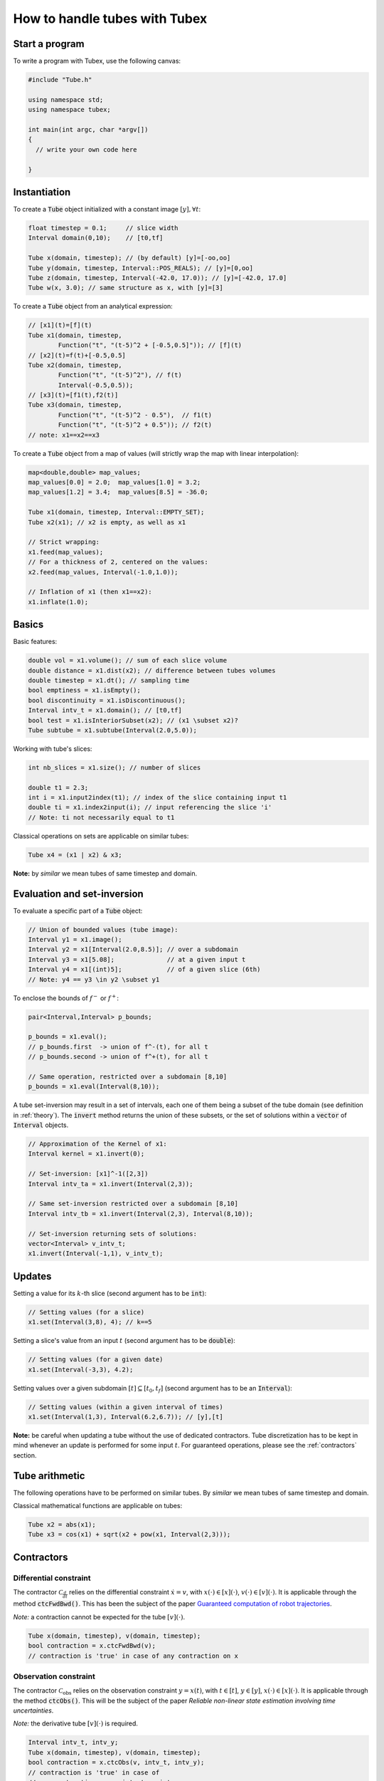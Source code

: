 How to handle tubes with Tubex
==============================

Start a program
---------------

To write a program with Tubex, use the following canvas:

.. code-block:: c++

  #include "Tube.h"

  using namespace std;
  using namespace tubex;

  int main(int argc, char *argv[])
  {
    // write your own code here

  }


Instantiation
-------------

To create a :code:`Tube` object initialized with a constant image :math:`[y],\forall t`:

.. code-block:: c++

  float timestep = 0.1;     // slice width
  Interval domain(0,10);    // [t0,tf]

  Tube x(domain, timestep); // (by default) [y]=[-oo,oo]
  Tube y(domain, timestep, Interval::POS_REALS); // [y]=[0,oo]
  Tube z(domain, timestep, Interval(-42.0, 17.0)); // [y]=[-42.0, 17.0]
  Tube w(x, 3.0); // same structure as x, with [y]=[3]

To create a :code:`Tube` object from an analytical expression:

.. code-block:: c++
  
  // [x1](t)=[f](t)
  Tube x1(domain, timestep,
          Function("t", "(t-5)^2 + [-0.5,0.5]")); // [f](t)
  // [x2](t)=f(t)+[-0.5,0.5]
  Tube x2(domain, timestep,
          Function("t", "(t-5)^2"), // f(t)
          Interval(-0.5,0.5)); 
  // [x3](t)=[f1(t),f2(t)]
  Tube x3(domain, timestep,
          Function("t", "(t-5)^2 - 0.5"),  // f1(t)
          Function("t", "(t-5)^2 + 0.5")); // f2(t)
  // note: x1==x2==x3

To create a :code:`Tube` object from a map of values (will strictly wrap the map with linear interpolation):

.. code-block:: c++

  map<double,double> map_values;
  map_values[0.0] = 2.0;  map_values[1.0] = 3.2;
  map_values[1.2] = 3.4;  map_values[8.5] = -36.0;

  Tube x1(domain, timestep, Interval::EMPTY_SET);
  Tube x2(x1); // x2 is empty, as well as x1

  // Strict wrapping:
  x1.feed(map_values);
  // For a thickness of 2, centered on the values:
  x2.feed(map_values, Interval(-1.0,1.0));

  // Inflation of x1 (then x1==x2):
  x1.inflate(1.0);


Basics
------

Basic features:

.. code-block:: c++

  double vol = x1.volume(); // sum of each slice volume
  double distance = x1.dist(x2); // difference between tubes volumes
  double timestep = x1.dt(); // sampling time
  bool emptiness = x1.isEmpty();
  bool discontinuity = x1.isDiscontinuous();
  Interval intv_t = x1.domain(); // [t0,tf]
  bool test = x1.isInteriorSubset(x2); // (x1 \subset x2)?
  Tube subtube = x1.subtube(Interval(2.0,5.0));

Working with tube's slices:

.. code-block:: c++

  int nb_slices = x1.size(); // number of slices

  double t1 = 2.3;
  int i = x1.input2index(t1); // index of the slice containing input t1
  double ti = x1.index2input(i); // input referencing the slice 'i'
  // Note: ti not necessarily equal to t1

Classical operations on sets are applicable on similar tubes:

.. code-block:: c++

  Tube x4 = (x1 | x2) & x3;

**Note:** by *similar* we mean tubes of same timestep and domain.


Evaluation and set-inversion
----------------------------

To evaluate a specific part of a :code:`Tube` object:

.. code-block:: c++

  // Union of bounded values (tube image):
  Interval y1 = x1.image();
  Interval y2 = x1[Interval(2.0,8.5)]; // over a subdomain
  Interval y3 = x1[5.08];              // at a given input t
  Interval y4 = x1[(int)5];            // of a given slice (6th)
  // Note: y4 == y3 \in y2 \subset y1

To enclose the bounds of :math:`f^-` or :math:`f^+`:

.. code-block:: c++

  pair<Interval,Interval> p_bounds;

  p_bounds = x1.eval();
  // p_bounds.first  -> union of f^-(t), for all t
  // p_bounds.second -> union of f^+(t), for all t

  // Same operation, restricted over a subdomain [8,10]
  p_bounds = x1.eval(Interval(8,10));

A tube set-inversion may result in a set of intervals, each one of them being a subset of the tube domain (see definition in :ref:`theory`). The :code:`invert` method returns the union of these subsets, or the set of solutions within a :code:`vector` of :code:`Interval` objects.

.. code-block:: c++

  // Approximation of the Kernel of x1:
  Interval kernel = x1.invert(0);

  // Set-inversion: [x1]^-1([2,3])
  Interval intv_ta = x1.invert(Interval(2,3));

  // Same set-inversion restricted over a subdomain [8,10]
  Interval intv_tb = x1.invert(Interval(2,3), Interval(8,10));

  // Set-inversion returning sets of solutions:
  vector<Interval> v_intv_t;
  x1.invert(Interval(-1,1), v_intv_t);


Updates
-------

Setting a value for its :math:`k`-th slice (second argument has to be :code:`int`):

.. code-block:: c++

  // Setting values (for a slice)
  x1.set(Interval(3,8), 4); // k==5


Setting a slice's value from an input :math:`t` (second argument has to be :code:`double`):

.. code-block:: c++

  // Setting values (for a given date)
  x1.set(Interval(-3,3), 4.2);

Setting values over a given subdomain :math:`[t]\subseteq[t_0,t_f]` (second argument has to be an :code:`Interval`):

.. code-block:: c++

  // Setting values (within a given interval of times)
  x1.set(Interval(1,3), Interval(6.2,6.7)); // [y],[t]

**Note:** be careful when updating a tube without the use of dedicated contractors. Tube discretization has to be
kept in mind whenever an update is performed for some input :math:`t`. For guaranteed operations, please
see the :ref:`contractors` section.


Tube arithmetic
---------------

The following operations have to be performed on similar tubes.
By *similar* we mean tubes of same timestep and domain.

Classical mathematical functions are applicable on tubes:

.. code-block:: c++

  Tube x2 = abs(x1);
  Tube x3 = cos(x1) + sqrt(x2 + pow(x1, Interval(2,3)));


.. _contractors:

Contractors
-----------

Differential constraint
^^^^^^^^^^^^^^^^^^^^^^^

The contractor :math:`\mathcal{C}_{\frac{d}{dt}}` relies on the differential constraint :math:`\dot{x}=v`, with :math:`x(\cdot)\in[x](\cdot)`, :math:`v(\cdot)\in[v](\cdot)`.
It is applicable through the method :code:`ctcFwdBwd()`.
This has been the subject of the paper `Guaranteed computation of robot trajectories <http://simon-rohou.fr/research/tubint/tubint_paper.pdf>`_.

*Note:* a contraction cannot be expected for the tube :math:`[v](\cdot)`.

.. code-block:: c++

  Tube x(domain, timestep), v(domain, timestep);
  bool contraction = x.ctcFwdBwd(v);
  // contraction is 'true' in case of any contraction on x

Observation constraint
^^^^^^^^^^^^^^^^^^^^^^

The contractor :math:`\mathcal{C}_{\textrm{obs}}` relies on the observation constraint :math:`y=x(t)`, with :math:`t\in[t]`, :math:`y\in[y]`, :math:`x(\cdot)\in[x](\cdot)`.
It is applicable through the method :code:`ctcObs()`.
This will be the subject of the paper *Reliable non-linear state estimation involving time uncertainties*.

*Note:* the derivative tube :math:`[v](\cdot)` is required.

.. code-block:: c++
  
  Interval intv_t, intv_y;
  Tube x(domain, timestep), v(domain, timestep);
  bool contraction = x.ctcObs(v, intv_t, intv_y);
  // contraction is 'true' in case of
  // any contraction on x, intv_t or intv_y


Non-observation constraint
^^^^^^^^^^^^^^^^^^^^^^^^^^

The contractor :math:`\mathcal{C}_{\textrm{out}}` relies on the observation constraint :math:`y\not=x(t)`, with :math:`t\in[t]`, :math:`y\in[y]`, :math:`x(\cdot)\in[x](\cdot)`.
It is applicable through the method :code:`ctcOut()`.

*Note:* a contraction cannot be expected for :math:`[t]` or :math:`[y]`.

.. code-block:: c++
  
  Interval intv_t, intv_y;
  Tube x(domain, timestep);
  bool contraction = x.ctcOut(intv_t, intv_y);
  // contraction is 'true' in case of any contraction on x


Inter-temporal constraint
^^^^^^^^^^^^^^^^^^^^^^^^^

The contractor :math:`\mathcal{C}_{t_1,t_2}` relies on the observation constraint :math:`x(t_1)=x(t_2)`, with :math:`t_1\in[t_1]`, :math:`t_2\in[t_2]`, :math:`x(\cdot)\in[x](\cdot)`.
It is applicable through the method :code:`ctcIntertemporal()`.
This will be the subject of the paper *Loop-based localization method for mobile robots*.

*Note:* in this implementation, a contraction cannot be expected for the tube :math:`[x](\cdot)`.

.. code-block:: c++

  Interval t1, t2;
  bool contraction = x.ctcIntertemporal(t1, t2);
  // contraction is 'true' in case of any contraction on t1 or t2

An extension is available for the constraint :math:`x(t_1)=x(t_2)=y`, with :math:`t_1\in[t_1]`, :math:`t_2\in[t_2]`, :math:`y\in[y]`, :math:`x(\cdot)\in[x](\cdot)`.

.. code-block:: c++

  Interval t1, t2, y;
  bool contraction = x.ctcIntertemporal(y, t1, t2);
  // contraction is 'true' in case of any contraction on t1, t2 or y


Periodic constraint
^^^^^^^^^^^^^^^^^^^

The contractor :math:`\mathcal{C}_{T}` relies on the observation constraint :math:`x(t)=x(t+T)`, with :math:`T\in[T]`, :math:`x(\cdot)\in[x](\cdot)`.

.. code-block:: c++

  Interval T;
  bool contraction = x.ctcPeriodic(T);
  // contraction is 'true' in case of any contraction on x or T


Algebraic constraints
^^^^^^^^^^^^^^^^^^^^^

Custom contractors can be implemented based on any algebraic constraint thanks to the `IBEX library <http://www.ibex-lib.org/>`_.
A :code:`Function` object (`see more <http://www.ibex-lib.org/doc/function.html>`_) has to be defined so that it vanishes when the constraint is achieved.

Example for the minimal contractor :math:`\mathcal{C}_{+}` presented in :ref:`theory`.

.. code-block:: c++

  bool contraction = contract(a, x, y,
          Function("a", "x", "y", "a - (x + y)"));
  // contraction is 'true' in case of any contraction on a, x or y

Another example with a *distance* constraint :math:`d=\sqrt{x^2+y^2}` applied on :math:`[x](\cdot)`, :math:`[y](\cdot)` and :math:`[d](\cdot)`.

.. code-block:: c++

  bool contraction = contract(x, y, d,
          Function("x", "y", "d", "d - sqrt(x^2+y^2)"));
  // contraction is 'true' in case of any contraction on x, y or d


Integration
-----------

Computation of the primitive :math:`\int_{0}[x](\tau)d\tau`:

.. code-block:: c++
  
  Tube primitive = x.primitive();

Computation of :math:`[s]=\int_{0}^{[t]}[x](\tau)d\tau`:

.. code-block:: c++
  
  Interval t;
  Interval s = x.integral(t);

Computation of :math:`[s]=\int_{[t_1]}^{[t_2]}[x](\tau)d\tau`:

.. code-block:: c++
  
  Interval t1, t2;
  Interval s = x.integral(t1, t2);

A decomposition of the integral of :math:`[x](\cdot)=[x^-(\cdot),x^+(\cdot)]` with :math:`[s^-]=\int_{[t_1]}^{[t_2]}x^-(\tau)d\tau` and :math:`[s^+]=\int_{[t_1]}^{[t_2]}x^+(\tau)d\tau` is computable by:

.. code-block:: c++

  Interval t1, t2;
  pair<Interval,Interval> s;
  s = x.partialIntegral(t1, t2);
  // s.first is [s^-]
  // s.second is [s^+]

*Note:* :math:`[s]=[s^-]\cup[s^+]`.


Serialization
-------------

In case of heavy computations, a :code:`Tube` object can be serialized within a binary file and fastly re-created afterwards:

.. code-block:: c++

  Tube x1(domain, timestep);
  x1.serialize("x1.tube"); // will create a binary file "x1.tube"
  Tube x2("x1.tube"); // will create a new tube x2 from the binary file
  // then, x1==x2

Maps of values can be serialized jointly with the :code:`Tube` object:

.. code-block:: c++

  Tube x1(domain, timestep);
  map<double,double> map_values_a, map_values_b, map_values_c;

  // Serialization of one map:
  x1.serialize("x1_one_map.tube", map_values_a);

  // Serialization of a set of maps:
  vector<map<double,double> > vector_maps;
  vector_maps.push_back(map_values_a);
  vector_maps.push_back(map_values_b);
  x1.serialize("x1_all_maps.tube", vector_maps);

  // Deserialization:
  vector_maps.clear();
  Tube x2("x1_one_map.tube", map_values_c);
  Tube x3("x1_all_maps.tube", vector_maps);

  // then, x1==x2==x3 and map_values_c==map_values_a


Graphics
--------

To print a :code:`Tube` object in a terminal:

.. code-block:: c++
  
  cout << x1;
  // or, for a custom decimal precision
  x1.print(5); // new precision: 5

A simple 2D rendering of a tube is available using the `Vibes viewer <http://enstabretagnerobotics.github.io/VIBES/>`_:

.. code-block:: c++

  VibesFigure_Tube::show(&x1, "Tube [x1](·)", 300, 200);

The above line will display the tube within a Vibes window located at (300,200)px.
The :code:`endDrawing()` static method has to be called to properly end drawings.
A brief example is provided hereinafter.

.. code-block:: c++

  // code...

  VibesFigure_Tube::show(&x1, "Tube [x1](·)", 300, 200);

  // code...

  VibesFigure_Tube::endDrawing();

See more in :ref:`graphicaltools`.